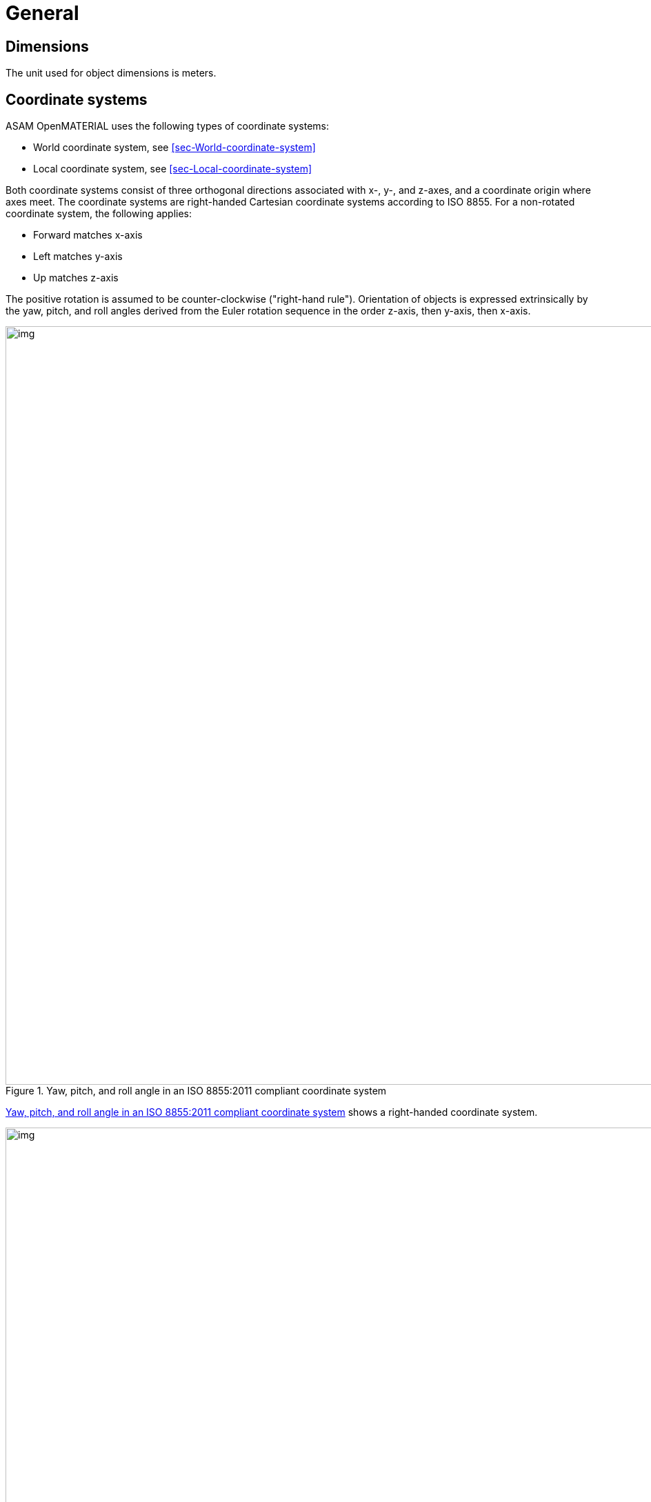 = General

== Dimensions
The unit used for object dimensions is meters.

== Coordinate systems

ASAM OpenMATERIAL uses the following types of coordinate systems:

* World coordinate system, see <<sec-World-coordinate-system>>
* Local coordinate system, see <<sec-Local-coordinate-system>>

Both coordinate systems consist of three orthogonal directions associated with
x-, y-, and z-axes, and a coordinate origin where axes meet. The coordinate
systems are right-handed Cartesian coordinate systems according to ISO 8855. For
a non-rotated coordinate system, the following applies:

* Forward matches x-axis
* Left matches y-axis
* Up matches z-axis

The positive rotation is assumed to be counter-clockwise ("right-hand rule").
Orientation of objects is expressed extrinsically by the yaw, pitch, and roll
angles derived from the Euler rotation sequence in the order z-axis, then
y-axis, then x-axis.

[#fig_coordinate_system]
.Yaw, pitch, and roll angle in an ISO 8855:2011 compliant coordinate system
image::fig_coordinate_system.svg[img, 1100]

<<fig_coordinate_system>> shows a right-handed coordinate system.

[#fig_coo_sys_rotation]
.Coordinate system with defined rotations
image::fig_coo_sys_rotation.png[img, 1100]

<<fig_coo_sys_rotation>> shows the positive axes and positive directions of the
corresponding angles.

[#fig_coo_sys_example]
.Examples of rotations in coordinate system
image::fig_coo_sys_example.png[img, 1100]

<<fig_coo_sys_example>> shows the different states of a coordinate
system with defined rotations. x’/y’/(z’=z) denotes the coordinate system after
rotating x/y/z with the heading angle around the z-axis. The coordinate system
x’’/(y’’=y’)/z’’ denotes the coordinate system after rotating x’/y’/z’ with the
pitch angle around the y’-axis. The final rotated coordinate system
(x’’’=x’’)/y’’’/z’’’ is obtained after rotating system x’’/y’’/z’’ with roll
angle.

Each 3D model has an individual reference frame. Individual nodes of an
object/asset? may have local coordinate frames.

NOTE: TODO: Clarify previous paragraph

=== [[sec-World-coordinate-system]]World coordinate system (x~w~, y~w~, z~w~)

A coordinate system of type (x, y, z) that is fixed in the reference frame of
the simulation environment has the x~w~- and y~w~-axes parallel to the ground
plane and z~w~-axis pointing upward.

=== [[sec-Local-coordinate-system]]Local coordinate system
The local coordinate system is in line with the standards ASAM OpenDRIVE,
ASAM OpenSCENARIO, and ASAM OSI.

NOTE: Origins of the coordinate frames for specific object classes are under
discussion.

== Naming conventions
The following naming conventions apply to ASAM OpenMATERIAL geometry files:

* The name of a 3D model file shall have the prefix `omg_` to indicate that the file
complies with the ASAM OpenMATERIAL geometry specification.
* The 3D model file and the related 3D asset file shall have the same base name.

NOTE: Putting more information in file name to be discussed for specific object classes.

== 3D asset file
The 3D asset file provides meta data as well as a mapping table to ASAM OpenMATERIAL material property files.
This information extends the geometry of an asset given in standard 3D model file formats, e.g. glTF, FBX or USD.
The 3D asset file is in JSON format with the file extension `xoma`.
As indicated above, the asset file has to have the same file name as the accompanying 3D model with the prefix `omg` indicating,
that the 3D model file is structured according to the ASAM OpenMATERIAL geometry specification.
This is an example of a 3D model file in glTF format with an accompanying 3D asset file:

* `omg_my-model.glTF`
* `omg_my-model.xoma`

Each 3D asset file contains the following information:

* Metadata
* Material mapping (with possibility to easily change assignment)
* Optional link to another asset file to facilitate instancing (same asset file for different 3D models)
* Semantic information (labels) for sub-meshes ?
* Description of coordinates, pivot points and so on instead of hierarchy in 3D model file ?
* Assigning data streams (for example, wheel rotation) to certain sub-meshes ?

NOTE: TODO: Add short descriptions and references

== Requirements
Materials shall be separated.

NOTE: TODO: Extend rule and find better location. What do you want to express, that two
materials with different properties need to be modeled by separate objects?
Are there any other requirements regarding quality, semantic/animation/material structure?


== Recommendations

* The same texel density should be used within a file. (asset file?)
* For each object class, the recommended mesh resolution should be used.
* To improve performance of vegetation objects, alpha textures should be used.

NOTE: TODO: Move recommendations to descriptive sections, e.g. object class
recommendation to section "Object Class".
